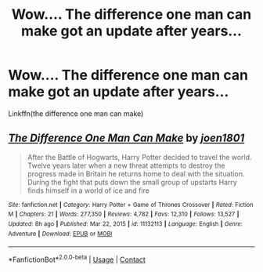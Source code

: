 #+TITLE: Wow.... The difference one man can make got an update after years...

* Wow.... The difference one man can make got an update after years...
:PROPERTIES:
:Author: anontarg
:Score: 8
:DateUnix: 1614489787.0
:DateShort: 2021-Feb-28
:FlairText: Recommendation
:END:
Linkffn(the difference one man can make)


** [[https://www.fanfiction.net/s/11132113/1/][*/The Difference One Man Can Make/*]] by [[https://www.fanfiction.net/u/6132825/joen1801][/joen1801/]]

#+begin_quote
  After the Battle of Hogwarts, Harry Potter decided to travel the world. Twelve years later when a new threat attempts to destroy the progress made in Britain he returns home to deal with the situation. During the fight that puts down the small group of upstarts Harry finds himself in a world of ice and fire
#+end_quote

^{/Site/:} ^{fanfiction.net} ^{*|*} ^{/Category/:} ^{Harry} ^{Potter} ^{+} ^{Game} ^{of} ^{Thrones} ^{Crossover} ^{*|*} ^{/Rated/:} ^{Fiction} ^{M} ^{*|*} ^{/Chapters/:} ^{21} ^{*|*} ^{/Words/:} ^{277,350} ^{*|*} ^{/Reviews/:} ^{4,782} ^{*|*} ^{/Favs/:} ^{12,310} ^{*|*} ^{/Follows/:} ^{13,527} ^{*|*} ^{/Updated/:} ^{8h} ^{ago} ^{*|*} ^{/Published/:} ^{Mar} ^{22,} ^{2015} ^{*|*} ^{/id/:} ^{11132113} ^{*|*} ^{/Language/:} ^{English} ^{*|*} ^{/Genre/:} ^{Adventure} ^{*|*} ^{/Download/:} ^{[[http://www.ff2ebook.com/old/ffn-bot/index.php?id=11132113&source=ff&filetype=epub][EPUB]]} ^{or} ^{[[http://www.ff2ebook.com/old/ffn-bot/index.php?id=11132113&source=ff&filetype=mobi][MOBI]]}

--------------

*FanfictionBot*^{2.0.0-beta} | [[https://github.com/FanfictionBot/reddit-ffn-bot/wiki/Usage][Usage]] | [[https://www.reddit.com/message/compose?to=tusing][Contact]]
:PROPERTIES:
:Author: FanfictionBot
:Score: 2
:DateUnix: 1614489814.0
:DateShort: 2021-Feb-28
:END:

